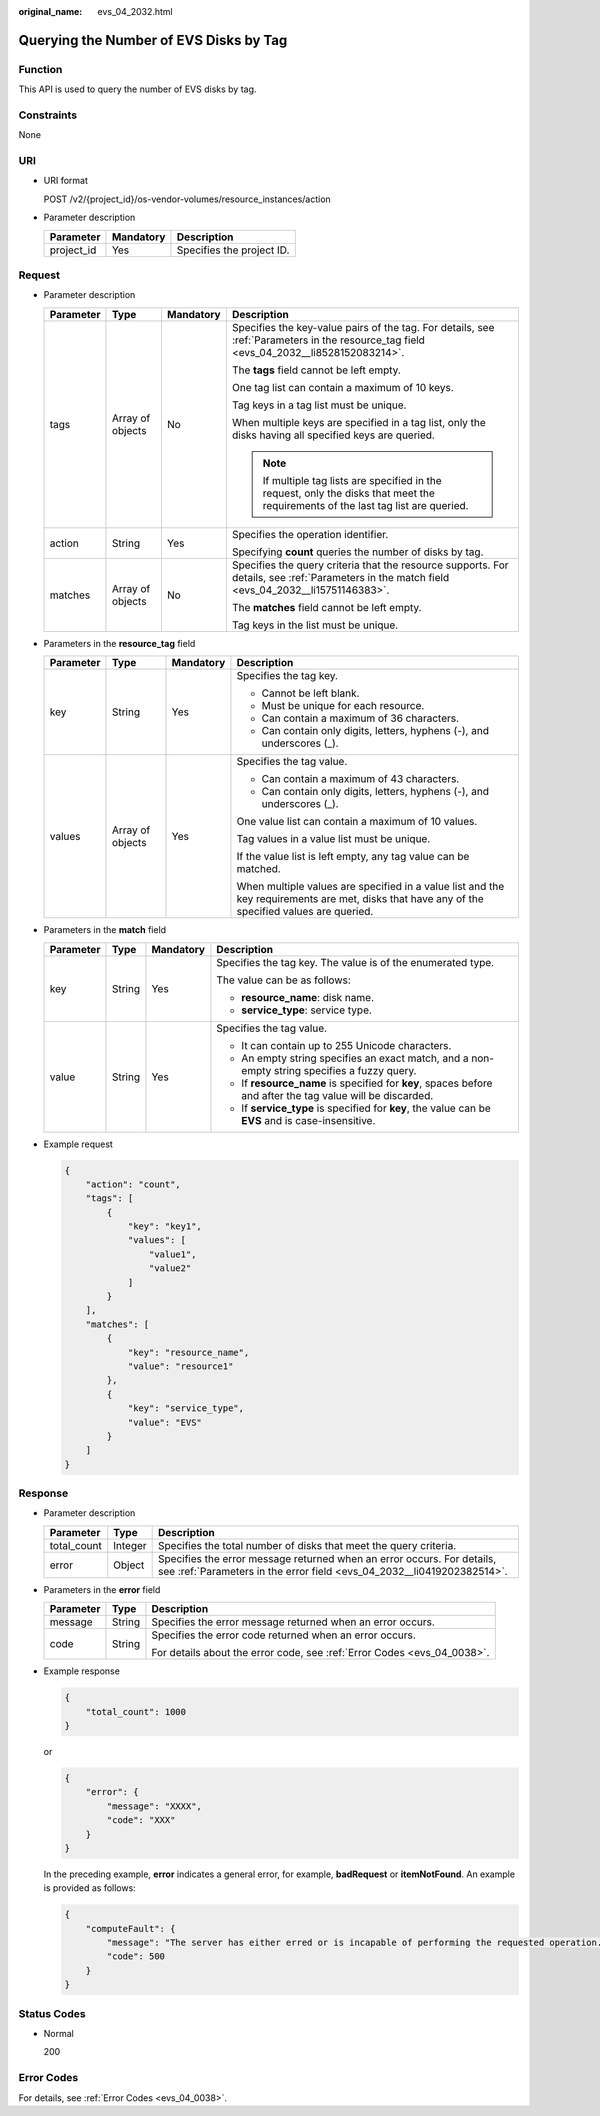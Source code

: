:original_name: evs_04_2032.html

.. _evs_04_2032:

Querying the Number of EVS Disks by Tag
=======================================

Function
--------

This API is used to query the number of EVS disks by tag.

Constraints
-----------

None

URI
---

-  URI format

   POST /v2/{project_id}/os-vendor-volumes/resource_instances/action

-  Parameter description

   ========== ========= =========================
   Parameter  Mandatory Description
   ========== ========= =========================
   project_id Yes       Specifies the project ID.
   ========== ========= =========================

Request
-------

-  Parameter description

   +-----------------+------------------+-----------------+----------------------------------------------------------------------------------------------------------------------------------------------+
   | Parameter       | Type             | Mandatory       | Description                                                                                                                                  |
   +=================+==================+=================+==============================================================================================================================================+
   | tags            | Array of objects | No              | Specifies the key-value pairs of the tag. For details, see :ref:`Parameters in the resource_tag field <evs_04_2032__li8528152083214>`.       |
   |                 |                  |                 |                                                                                                                                              |
   |                 |                  |                 | The **tags** field cannot be left empty.                                                                                                     |
   |                 |                  |                 |                                                                                                                                              |
   |                 |                  |                 | One tag list can contain a maximum of 10 keys.                                                                                               |
   |                 |                  |                 |                                                                                                                                              |
   |                 |                  |                 | Tag keys in a tag list must be unique.                                                                                                       |
   |                 |                  |                 |                                                                                                                                              |
   |                 |                  |                 | When multiple keys are specified in a tag list, only the disks having all specified keys are queried.                                        |
   |                 |                  |                 |                                                                                                                                              |
   |                 |                  |                 | .. note::                                                                                                                                    |
   |                 |                  |                 |                                                                                                                                              |
   |                 |                  |                 |    If multiple tag lists are specified in the request, only the disks that meet the requirements of the last tag list are queried.           |
   +-----------------+------------------+-----------------+----------------------------------------------------------------------------------------------------------------------------------------------+
   | action          | String           | Yes             | Specifies the operation identifier.                                                                                                          |
   |                 |                  |                 |                                                                                                                                              |
   |                 |                  |                 | Specifying **count** queries the number of disks by tag.                                                                                     |
   +-----------------+------------------+-----------------+----------------------------------------------------------------------------------------------------------------------------------------------+
   | matches         | Array of objects | No              | Specifies the query criteria that the resource supports. For details, see :ref:`Parameters in the match field <evs_04_2032__li15751146383>`. |
   |                 |                  |                 |                                                                                                                                              |
   |                 |                  |                 | The **matches** field cannot be left empty.                                                                                                  |
   |                 |                  |                 |                                                                                                                                              |
   |                 |                  |                 | Tag keys in the list must be unique.                                                                                                         |
   +-----------------+------------------+-----------------+----------------------------------------------------------------------------------------------------------------------------------------------+

-  .. _evs_04_2032__li8528152083214:

   Parameters in the **resource_tag** field

   +-----------------+------------------+-----------------+-----------------------------------------------------------------------------------------------------------------------------------------------+
   | Parameter       | Type             | Mandatory       | Description                                                                                                                                   |
   +=================+==================+=================+===============================================================================================================================================+
   | key             | String           | Yes             | Specifies the tag key.                                                                                                                        |
   |                 |                  |                 |                                                                                                                                               |
   |                 |                  |                 | -  Cannot be left blank.                                                                                                                      |
   |                 |                  |                 | -  Must be unique for each resource.                                                                                                          |
   |                 |                  |                 | -  Can contain a maximum of 36 characters.                                                                                                    |
   |                 |                  |                 | -  Can contain only digits, letters, hyphens (-), and underscores (_).                                                                        |
   +-----------------+------------------+-----------------+-----------------------------------------------------------------------------------------------------------------------------------------------+
   | values          | Array of objects | Yes             | Specifies the tag value.                                                                                                                      |
   |                 |                  |                 |                                                                                                                                               |
   |                 |                  |                 | -  Can contain a maximum of 43 characters.                                                                                                    |
   |                 |                  |                 | -  Can contain only digits, letters, hyphens (-), and underscores (_).                                                                        |
   |                 |                  |                 |                                                                                                                                               |
   |                 |                  |                 | One value list can contain a maximum of 10 values.                                                                                            |
   |                 |                  |                 |                                                                                                                                               |
   |                 |                  |                 | Tag values in a value list must be unique.                                                                                                    |
   |                 |                  |                 |                                                                                                                                               |
   |                 |                  |                 | If the value list is left empty, any tag value can be matched.                                                                                |
   |                 |                  |                 |                                                                                                                                               |
   |                 |                  |                 | When multiple values are specified in a value list and the key requirements are met, disks that have any of the specified values are queried. |
   +-----------------+------------------+-----------------+-----------------------------------------------------------------------------------------------------------------------------------------------+

-  .. _evs_04_2032__li15751146383:

   Parameters in the **match** field

   +-----------------+-----------------+-----------------+------------------------------------------------------------------------------------------------------------+
   | Parameter       | Type            | Mandatory       | Description                                                                                                |
   +=================+=================+=================+============================================================================================================+
   | key             | String          | Yes             | Specifies the tag key. The value is of the enumerated type.                                                |
   |                 |                 |                 |                                                                                                            |
   |                 |                 |                 | The value can be as follows:                                                                               |
   |                 |                 |                 |                                                                                                            |
   |                 |                 |                 | -  **resource_name**: disk name.                                                                           |
   |                 |                 |                 | -  **service_type**: service type.                                                                         |
   +-----------------+-----------------+-----------------+------------------------------------------------------------------------------------------------------------+
   | value           | String          | Yes             | Specifies the tag value.                                                                                   |
   |                 |                 |                 |                                                                                                            |
   |                 |                 |                 | -  It can contain up to 255 Unicode characters.                                                            |
   |                 |                 |                 | -  An empty string specifies an exact match, and a non-empty string specifies a fuzzy query.               |
   |                 |                 |                 | -  If **resource_name** is specified for **key**, spaces before and after the tag value will be discarded. |
   |                 |                 |                 | -  If **service_type** is specified for **key**, the value can be **EVS** and is case-insensitive.         |
   +-----------------+-----------------+-----------------+------------------------------------------------------------------------------------------------------------+

-  Example request

   .. code-block::

      {
          "action": "count",
          "tags": [
              {
                  "key": "key1",
                  "values": [
                      "value1",
                      "value2"
                  ]
              }
          ],
          "matches": [
              {
                  "key": "resource_name",
                  "value": "resource1"
              },
              {
                  "key": "service_type",
                  "value": "EVS"
              }
          ]
      }

Response
--------

-  Parameter description

   +-------------+---------+--------------------------------------------------------------------------------------------------------------------------------------------------+
   | Parameter   | Type    | Description                                                                                                                                      |
   +=============+=========+==================================================================================================================================================+
   | total_count | Integer | Specifies the total number of disks that meet the query criteria.                                                                                |
   +-------------+---------+--------------------------------------------------------------------------------------------------------------------------------------------------+
   | error       | Object  | Specifies the error message returned when an error occurs. For details, see :ref:`Parameters in the error field <evs_04_2032__li0419202382514>`. |
   +-------------+---------+--------------------------------------------------------------------------------------------------------------------------------------------------+

-  .. _evs_04_2032__li0419202382514:

   Parameters in the **error** field

   +-----------------------+-----------------------+-------------------------------------------------------------------------+
   | Parameter             | Type                  | Description                                                             |
   +=======================+=======================+=========================================================================+
   | message               | String                | Specifies the error message returned when an error occurs.              |
   +-----------------------+-----------------------+-------------------------------------------------------------------------+
   | code                  | String                | Specifies the error code returned when an error occurs.                 |
   |                       |                       |                                                                         |
   |                       |                       | For details about the error code, see :ref:`Error Codes <evs_04_0038>`. |
   +-----------------------+-----------------------+-------------------------------------------------------------------------+

-  Example response

   .. code-block::

      {
          "total_count": 1000
      }

   or

   .. code-block::

      {
          "error": {
              "message": "XXXX",
              "code": "XXX"
          }
      }

   In the preceding example, **error** indicates a general error, for example, **badRequest** or **itemNotFound**. An example is provided as follows:

   .. code-block::

      {
          "computeFault": {
              "message": "The server has either erred or is incapable of performing the requested operation.",
              "code": 500
          }
      }

Status Codes
------------

-  Normal

   200

Error Codes
-----------

For details, see :ref:`Error Codes <evs_04_0038>`.
